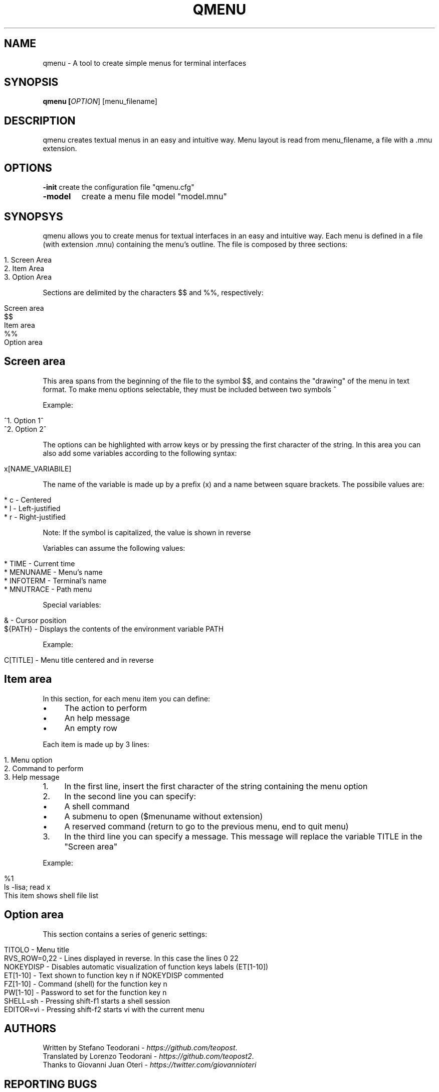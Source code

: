 .TH QMENU "1" "6 September 2014"
.SH NAME
qmenu \- A tool to create simple menus for terminal interfaces
.SH SYNOPSIS
.B qmenu [\fIOPTION\fR] [menu_filename]
.SH DESCRIPTION
.PP
qmenu creates textual menus in an easy and intuitive way. Menu layout is read from menu_filename, a file with a .mnu extension.
.PP
.SH OPTIONS
.PP
\fB\-init\fR
create the configuration file "qmenu.cfg"
.TP
\fB\-model\fR
create a menu file model "model.mnu"

.PP
.SH SYNOPSYS
qmenu allows you to create menus for textual interfaces in an easy and intuitive way\. Each menu is defined in a file (with extension \.mnu) containing the menu's outline. The file is composed by three sections:
.
.IP "" 4
.
.nf

1\. Screen Area
2\. Item Area
3\. Option Area
.
.fi
.
.IP "" 0
.
.P
Sections are delimited by the characters $$ and %%, respectively:
.
.IP "" 4
.
.nf

Screen area
$$
Item area
%%
Option area
.
.fi
.
.IP "" 0
.
.SH "Screen area"
This area spans from the beginning of the file to the symbol $$, and contains the "drawing" of the menu in text format\. To make menu options selectable, they must be included between two symbols ^
.
.P
Example:
.
.IP "" 4
.
.nf

^1\. Option 1^
^2\. Option 2^
.
.fi
.
.IP "" 0
.
.P
The options can be highlighted with arrow keys or by pressing the first character of the string\. In this area you can also add some variables according to the following syntax:
.
.IP "" 4
.
.nf

x[NAME_VARIABILE]
.
.fi
.
.IP "" 0
.
.P
The name of the variable is made up by a prefix (x) and a name between square brackets\. The possibile values are:
.
.IP "" 4
.
.nf

* c \- Centered
* l \- Left\-justified
* r \- Right\-justified
.
.fi
.
.IP "" 0
.
.P
Note: If the symbol is capitalized, the value is shown in reverse
.
.P
Variables can assume the following values:
.
.IP "" 4
.
.nf

* TIME \- Current time
* MENUNAME \- Menu's name
* INFOTERM \- Terminal's name
* MNUTRACE \- Path menu
.
.fi
.
.IP "" 0
.
.P
Special variables:
.
.IP "" 4
.
.nf

& \- Cursor position
${PATH} \- Displays the contents of the environment variable PATH
.
.fi
.
.IP "" 0
.
.P
Example:
.
.IP "" 4
.
.nf

C[TITLE] \- Menu title centered and in reverse
.
.fi
.
.IP "" 0
.
.SH "Item area"
In this section, for each menu item you can define:
.
.IP "\(bu" 4
The action to perform
.
.IP "\(bu" 4
An help message
.
.IP "\(bu" 4
An empty row
.
.IP "" 0
.
.P
Each item is made up by 3 lines:
.
.IP "" 4
.
.nf

1\. Menu option
2\. Command to perform
3\. Help message
.
.fi
.
.IP "" 0
.
.IP "1." 4
In the first line, insert the first character of the string containing the menu option
.
.IP "2." 4
In the second line you can specify:
.
.IP "\(bu" 4
A shell command
.
.IP "\(bu" 4
A submenu to open ($menuname without extension)
.
.IP "\(bu" 4
A reserved command (return to go to the previous menu, end to quit menu)
.
.IP "" 0

.
.IP "3." 4
In the third line you can specify a message\. This message will replace the variable TITLE in the "Screen area"
.
.IP "" 0
.
.P
Example:
.
.IP "" 4
.
.nf

%1
ls \-lisa; read x
This item shows shell file list
.
.fi
.
.IP "" 0
.
.SH "Option area"
This section contains a series of generic settings:
.
.IP "" 4
.
.nf

TITOLO \- Menu title
RVS_ROW=0,22 \- Lines displayed in reverse\. In this case the lines 0 22
NOKEYDISP \- Disables automatic visualization of function keys labels (ET[1\-10])
ET[1\-10] \- Text shown to function key n if NOKEYDISP commented
FZ[1\-10] \- Command (shell) for the function key n
PW[1\-10] \- Password to set for the function key n
SHELL=sh \- Pressing shift\-f1 starts a shell session
EDITOR=vi \- Pressing shift\-f2 starts vi with the current menu
.
.fi
.
.IP "" 0
.
.SH AUTHORS
Written by Stefano Teodorani - \fIhttps://github\.com/teopost\fR.
.br
Translated by Lorenzo Teodorani - \fIhttps://github\.com/teopost2\fR.
.br
Thanks to Giovanni Juan Oteri - \fIhttps://twitter\.com/giovannioteri\fR
.br

.SH "REPORTING BUGS"
Please, report bugs to <https://github.com/teopost/qmenu/issues>
.br
General help using software: <https://github.com/teopost/qmenu>
.br
Report qmenu translation bugs to <https://github.com/teopost/qmenu/issues>
.SH COPYRIGHT
Copyright \(co 1992-2014 Stefano Teodorani
.PP
qmenu is free software: you are free to modify and/or redistribute it under the terms of the GNU General Public License version 3, or any later version. You should have received a copy of the GNU General Public License along with the source for qmenu, see the file COPYING. If now, you can find it at <http://gnu.org/licenses/gpl.html>.
.PP
qmenu is distributeded in the hope that it will be useful, but WITHOUT ANY WARRANTY, without even the implied warranty of MERCHANTABILITY or FITNESS FOR A PARTICULAR PURPOSE
